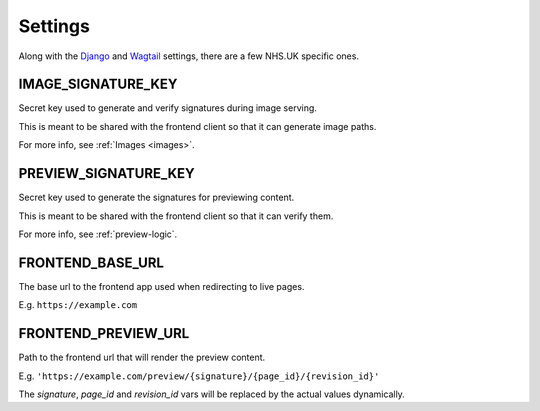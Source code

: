 Settings
========

Along with the `Django <https://docs.djangoproject.com/en/1.10/ref/settings/>`_
and `Wagtail <http://docs.wagtail.io/en/latest/>`_ settings, there are a few NHS.UK specific ones.


IMAGE_SIGNATURE_KEY
-------------------

Secret key used to generate and verify signatures during image serving.

This is meant to be shared with the frontend client so that it can generate image paths.

For more info, see :ref:`Images <images>`.

PREVIEW_SIGNATURE_KEY
-------------------

Secret key used to generate the signatures for previewing content.

This is meant to be shared with the frontend client so that it can verify them.

For more info, see :ref:`preview-logic`.

FRONTEND_BASE_URL
-----------------

The base url to the frontend app used when redirecting to live pages.

E.g. ``https://example.com``

FRONTEND_PREVIEW_URL
--------------------

Path to the frontend url that will render the preview content.

E.g. ``'https://example.com/preview/{signature}/{page_id}/{revision_id}'``

The *signature*, *page_id* and *revision_id* vars will be replaced by the actual values dynamically.
